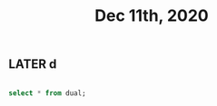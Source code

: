 #+TITLE: Dec 11th, 2020

** LATER d
:PROPERTIES:
:later: 1607673367624
:END:
#+BEGIN_SRC sql

select * from dual;
#+END_SRC
